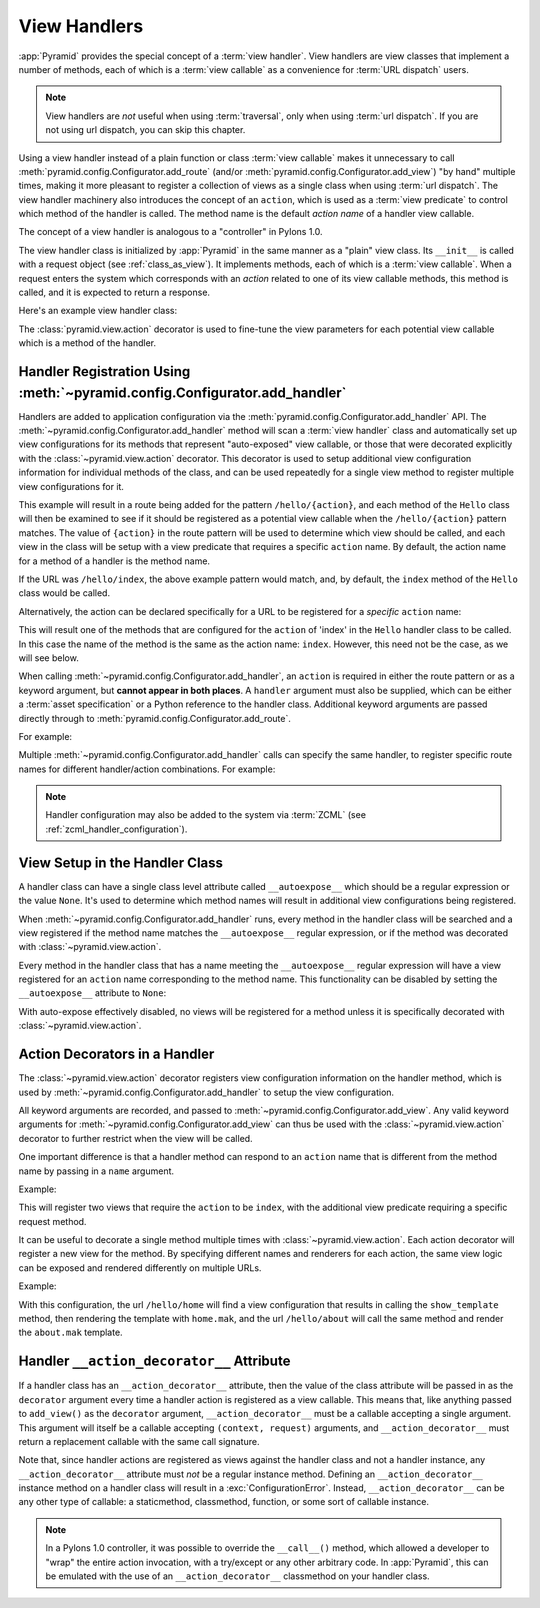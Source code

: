 .. _handlers_chapter:

View Handlers
=============

:app:`Pyramid` provides the special concept of a :term:`view handler`.  View
handlers are view classes that implement a number of methods, each of which
is a :term:`view callable` as a convenience for :term:`URL dispatch` users.

.. note:: 

   View handlers are *not* useful when using :term:`traversal`, only when using
   :term:`url dispatch`. If you are not using url dispatch, you can skip this
   chapter.

Using a view handler instead of a plain function or class :term:`view
callable` makes it unnecessary to call
:meth:`pyramid.config.Configurator.add_route` (and/or
:meth:`pyramid.config.Configurator.add_view`) "by hand" multiple times,
making it more pleasant to register a collection of views as a single class
when using :term:`url dispatch`.  The view handler machinery also introduces
the concept of an ``action``, which is used as a :term:`view predicate` to
control which method of the handler is called.  The method name is the
default *action name* of a handler view callable.

The concept of a view handler is analogous to a "controller" in Pylons 1.0.

The view handler class is initialized by :app:`Pyramid` in the same manner as
a "plain" view class.  Its ``__init__`` is called with a request object (see
:ref:`class_as_view`).  It implements methods, each of which is a :term:`view
callable`.  When a request enters the system which corresponds with an
*action* related to one of its view callable methods, this method is called,
and it is expected to return a response.

Here's an example view handler class:

.. code-block:: python
    :linenos:
    
    from pyramid.response import Response
   
    from pyramid.view import action
   
    class Hello(object):
        def __init__(self, request):
            self.request = request
       
        def index(self):
            return Response('Hello world!')

        @action(renderer="mytemplate.mak")
        def bye(self):
            return {}

The :class:`pyramid.view.action` decorator is used to fine-tune the view
parameters for each potential view callable which is a method of the handler.

.. _using_add_handler:

Handler Registration Using :meth:`~pyramid.config.Configurator.add_handler`
---------------------------------------------------------------------------

Handlers are added to application configuration via the
:meth:`pyramid.config.Configurator.add_handler` API.  The
:meth:`~pyramid.config.Configurator.add_handler` method will scan a
:term:`view handler` class and automatically set up view configurations for
its methods that represent "auto-exposed" view callable, or those that were
decorated explicitly with the :class:`~pyramid.view.action` decorator. This
decorator is used to setup additional view configuration information for
individual methods of the class, and can be used repeatedly for a single view
method to register multiple view configurations for it.

.. code-block:: python
    :linenos:

    from myapp.handlers import Hello
    config.add_handler('hello', '/hello/{action}', handler=Hello)

This example will result in a route being added for the pattern
``/hello/{action}``, and each method of the ``Hello`` class will then be
examined to see if it should be registered as a potential view callable when
the ``/hello/{action}`` pattern matches.  The value of ``{action}`` in the
route pattern will be used to determine which view should be called, and each
view in the class will be setup with a view predicate that requires a
specific ``action`` name.  By default, the action name for a method of a
handler is the method name.

If the URL was ``/hello/index``, the above example pattern would match, and,
by default, the ``index`` method of the ``Hello`` class would be called.

Alternatively, the action can be declared specifically for a URL to be
registered for a *specific* ``action`` name:

.. code-block:: python
    :linenos:
    
    from myapp.handlers import Hello
    config.add_handler('hello_index', '/hello/index', 
                       handler=Hello, action='index')

This will result one of the methods that are configured for the ``action`` of
'index' in the ``Hello`` handler class to be called. In this case the name of
the method is the same as  the action name: ``index``. However, this need not
be the case, as we will see below.

When calling :meth:`~pyramid.config.Configurator.add_handler`, an ``action``
is required in either the route pattern or as a keyword argument, but
**cannot appear in both places**. A ``handler`` argument must also be
supplied, which can be either a :term:`asset specification` or a Python
reference to the handler class. Additional keyword arguments are passed
directly through to :meth:`pyramid.config.Configurator.add_route`.

For example:

.. code-block:: python
    :linenos:
    
    config.add_handler('hello', '/hello/{action}',
                       handler='mypackage.handlers.MyHandler')

Multiple :meth:`~pyramid.config.Configurator.add_handler` calls can specify
the same handler, to register specific route names for different
handler/action combinations. For example:

.. code-block:: python
    :linenos:
    
    config.add_handler('hello_index', '/hello/index', 
                       handler=Hello, action='index')
    config.add_handler('bye_index', '/hello/bye', 
                       handler=Hello, action='bye')

.. note::

  Handler configuration may also be added to the system via :term:`ZCML` (see
  :ref:`zcml_handler_configuration`).

View Setup in the Handler Class
-------------------------------

A handler class can have a single class level attribute called
``__autoexpose__`` which should be a regular expression or the value
``None``. It's used to determine which method names will result in additional
view configurations being registered.

When :meth:`~pyramid.config.Configurator.add_handler` runs, every method in
the handler class will be searched and a view registered if the method name
matches the ``__autoexpose__`` regular expression, or if the method was
decorated with :class:`~pyramid.view.action`.

Every method in the handler class that has a name meeting the
``__autoexpose__`` regular expression will have a view registered for an
``action`` name corresponding to the method name. This functionality can be
disabled by setting the ``__autoexpose__`` attribute to ``None``:

.. code-block:: python
    :linenos:

    from pyramid.view import action
   
    class Hello(object):
        __autoexpose__ = None
        
        def __init__(self, request):
            self.request = request
        
        @action()
        def index(self):
            return Response('Hello world!')

        @action(renderer="mytemplate.mak")
        def bye(self):
            return {}

With auto-expose effectively disabled, no views will be registered for a
method unless it is specifically decorated with
:class:`~pyramid.view.action`.

Action Decorators in a Handler
------------------------------

The :class:`~pyramid.view.action` decorator registers view configuration
information on the handler method, which is used by
:meth:`~pyramid.config.Configurator.add_handler` to setup the view
configuration.

All keyword arguments are recorded, and passed to
:meth:`~pyramid.config.Configurator.add_view`. Any valid keyword arguments
for :meth:`~pyramid.config.Configurator.add_view` can thus be used with the
:class:`~pyramid.view.action` decorator to further restrict when the view
will be called.

One important difference is that a handler method can respond to an
``action`` name that is different from the method name by passing in a
``name`` argument.

Example:

.. code-block:: python
    :linenos:
    
    from pyramid.view import action
   
    class Hello(object):
        def __init__(self, request):
            self.request = request
        
        @action(name='index', renderer='created.mak', request_method='POST')
        def create(self):
            return {}

        @action(renderer="view_all.mak", request_method='GET')
        def index(self):
            return {}

This will register two views that require the ``action`` to be ``index``,
with the additional view predicate requiring a specific request method.

It can be useful to decorate a single method multiple times with
:class:`~pyramid.view.action`. Each action decorator will register a new view
for the method. By specifying different names and renderers for each action,
the same view logic can be exposed and rendered differently on multiple URLs.

Example:

.. code-block:: python
    :linenos:
    
    from pyramid.view import action
   
    class Hello(object):
        def __init__(self, request):
            self.request = request
        
        @action(name='home', renderer='home.mak')
        @action(name='about', renderer='about.mak')
        def show_template(self):
            # prep some template vars
            return {}

    # in the config
    config.add_handler('hello', '/hello/{action}', handler=Hello)

With this configuration, the url ``/hello/home`` will find a view
configuration that results in calling the ``show_template`` method, then
rendering the template with ``home.mak``, and the url ``/hello/about`` will
call the same method and render the ``about.mak`` template.

Handler ``__action_decorator__`` Attribute
------------------------------------------

If a handler class has an ``__action_decorator__`` attribute, then the
value of the class attribute will be passed in as the ``decorator``
argument every time a handler action is registered as a view callable.
This means that, like anything passed to ``add_view()`` as the
``decorator`` argument, ``__action_decorator__`` must be a callable
accepting a single argument.  This argument will itself be a callable
accepting ``(context, request)`` arguments, and
``__action_decorator__`` must return a replacement callable with the
same call signature.

Note that, since handler actions are registered as views against the
handler class and not a handler instance, any ``__action_decorator__``
attribute must *not* be a regular instance method.  Defining an
``__action_decorator__`` instance method on a handler class will
result in a :exc:`ConfigurationError`.  Instead, ``__action_decorator__``
can be any other type of callable: a staticmethod, classmethod, function,
or some sort of callable instance.

.. note::

   In a Pylons 1.0 controller, it was possible to override the ``__call__()``
   method, which allowed a developer to "wrap" the entire action invocation,
   with a try/except or any other arbitrary code.  In :app:`Pyramid`, this
   can be emulated with the use of an ``__action_decorator__`` classmethod
   on your handler class.

